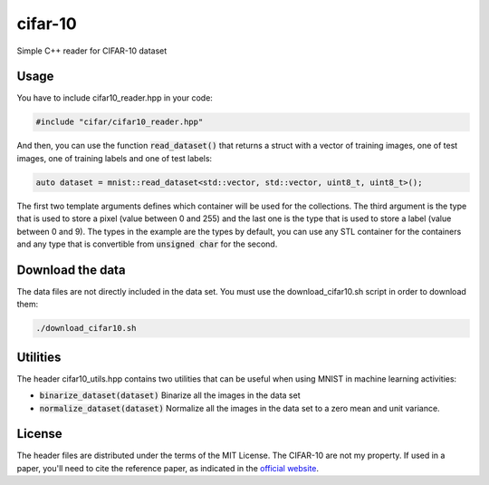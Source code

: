 cifar-10
========

Simple C++ reader for CIFAR-10 dataset

Usage
-----

You have to include cifar10_reader.hpp in your code:

.. code:: cpp

    #include "cifar/cifar10_reader.hpp"

And then, you can use the function :code:`read_dataset()` that returns a struct with a
vector of training images, one of test images, one of training labels and one of
test labels:

.. code:: cpp

   auto dataset = mnist::read_dataset<std::vector, std::vector, uint8_t, uint8_t>();

The first two template arguments defines which container will be used for the
collections. The third argument is the type that is used to store a pixel (value
between 0 and 255) and the last one is the type that is used to store a label
(value between 0 and 9). The types in the example are the types by default, you
can use any STL container for the containers and any type that is convertible
from :code:`unsigned char` for the second.

Download the data
-----------------

The data files are not directly included in the data set. You must use the
download_cifar10.sh script in order to download them:

.. code:: bash

    ./download_cifar10.sh

Utilities
---------

The header cifar10_utils.hpp contains two utilities that can be useful when using
MNIST in machine learning activities:

* :code:`binarize_dataset(dataset)` Binarize all the images in the data set
* :code:`normalize_dataset(dataset)` Normalize all the images in the data set to
  a zero mean and unit variance.

License
-------

The header files are distributed under the terms of the MIT License. The
CIFAR-10 are not my property. If used in a paper, you'll need to cite the reference
paper, as indicated in the `official website <https://www.cs.toronto.edu/~kriz/cifar.html>`_.
